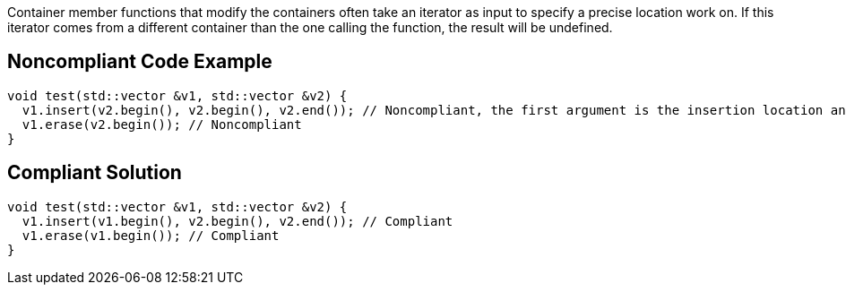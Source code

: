 Container member functions that modify the containers often take an iterator as input to specify a precise location work on. If this iterator comes from a different container than the one calling the function, the result will be undefined.


== Noncompliant Code Example

[source,cpp]
----
void test(std::vector &v1, std::vector &v2) {
  v1.insert(v2.begin(), v2.begin(), v2.end()); // Noncompliant, the first argument is the insertion location and must be in v1
  v1.erase(v2.begin()); // Noncompliant
}
----


== Compliant Solution

[source,cpp]
----
void test(std::vector &v1, std::vector &v2) {
  v1.insert(v1.begin(), v2.begin(), v2.end()); // Compliant
  v1.erase(v1.begin()); // Compliant
}
----

